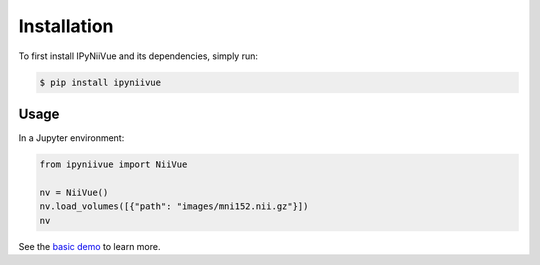 Installation
============

To first install IPyNiiVue and its dependencies, simply run:

.. code-block:: console

    $ pip install ipyniivue

Usage
^^^^^^

In a Jupyter environment:

.. code-block:: console

    from ipyniivue import NiiVue

    nv = NiiVue()
    nv.load_volumes([{"path": "images/mni152.nii.gz"}])
    nv

See the `basic demo <https://github.com/niivue/ipyniivue/blob/main/examples/basic_multiplanar.ipynb>`__ to learn more.